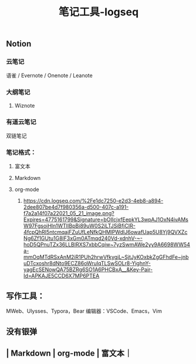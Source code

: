 #+TITLE: 笔记工具-logseq

** Notion
*** 云笔记
 语雀 / Evernote / Onenote / Leanote
*** 大纲笔记
**** Wiznote
*** 有道云笔记
 双链笔记
*** 笔记格式：
**** 富文本
**** Markdown
**** org-mode
***** [[https://cdn.logseq.com/%2Fe1dc7250-e2d3-4eb8-a894-2dee807be4d7f980356a-d500-407c-a191-f7a2a14f07a22021_05_21_image.png?Expires=4775161799&Signature=bOIIcjxfEepkYL3wpAJ1OxN4ivAMsW97FgsoiHIn1WTIIBpBi89uW0S2iLTJSiBfjCIR-4fcpQhRI5ntcmqajFZuUfLeNfkQHMlPWdIJ6owafUap5U8Yj9QVXZcNg6Zf1GUtu1G8lF3xGm0ATmqd240Vd-xdnhV-~-hoD5QPnuTZx36LLBIRXS7xbbCqiw~7yzSwmAWe2yy9A6698WW54a-mmOqMTdRSxAnM2iR1PUh2hrwVfkygjL~SjtJyKOxbkZgGFhdFe~jnbuDTcxoshr8dNto9ECZ86oWruIqTLSwSOLr8-YighnY-yagEcSENowQA75BZRg6SO1A6PHCBxA__&Key-Pair-Id=APKAJE5CCD6X7MP6PTEA]]
** 写作工具：
 MWeb、Ulysses、Typora，Bear
 编辑器：VSCode、Emacs，Vim
** 没有银弹
** | Markdown | org-mode | 富文本｜
